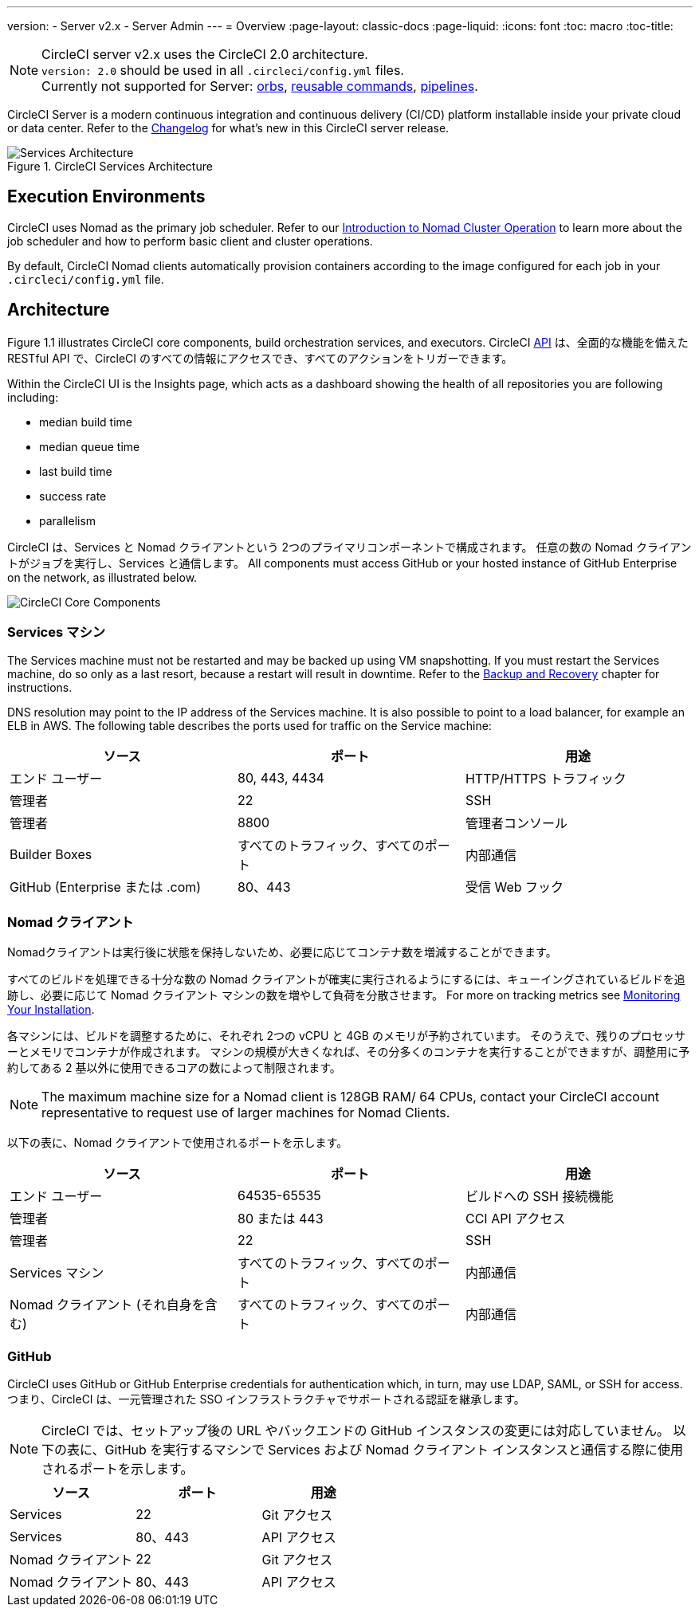 ---
version:
- Server v2.x
- Server Admin
---
= Overview
:page-layout: classic-docs
:page-liquid:
:icons: font
:toc: macro
:toc-title:

NOTE: CircleCI server v2.x uses the CircleCI 2.0 architecture. +
`version: 2.0` should be used in all `.circleci/config.yml` files. +
Currently not supported for Server: https://circleci.com/docs/2.0/orb-intro/#section=configuration[orbs], https://circleci.com/docs/2.0/reusing-config/#authoring-reusable-commands[reusable commands], https://circleci.com/docs/2.0/build-processing/[pipelines].

CircleCI Server is a modern continuous integration and continuous delivery (CI/CD) platform installable inside your private cloud or data center. Refer to the https://circleci.com/server/changelog[Changelog] for what's new in this CircleCI server release.

toc::[]

.CircleCI Services Architecture
image::arch_server.png[Services Architecture]
<<<
== Execution Environments

CircleCI uses Nomad as the primary job scheduler. Refer to our <<nomad#introduction-to-nomad-cluster-operation, Introduction to Nomad Cluster Operation>> to learn more about the job scheduler and how to perform basic client and cluster operations.

By default, CircleCI Nomad clients automatically provision containers according to the image configured for each job in your `.circleci/config.yml` file.

== Architecture

Figure 1.1 illustrates CircleCI core components, build orchestration services, and executors. CircleCI https://circleci.com/docs/api/v1/#section=reference[API] は、全面的な機能を備えた RESTful API で、CircleCI のすべての情報にアクセスでき、すべてのアクションをトリガーできます。

Within the CircleCI UI is the Insights page, which acts as a dashboard showing the health of all repositories you are following including:
// I feel like the insights page info needs to move somewhere else

* median build time
* median queue time
* last build time
* success rate
* parallelism

// Add screenshot of insights page

CircleCI は、Services と Nomad クライアントという 2つのプライマリコンポーネントで構成されます。 任意の数の Nomad クライアントがジョブを実行し、Services と通信します。 All components must access GitHub or your hosted instance of GitHub Enterprise on the network, as illustrated below.

image::arch_components.png[CircleCI Core Components]

=== Services マシン

The Services machine must not be restarted and may be backed up using VM snapshotting. If you must restart the Services machine, do so only as a last resort, because a restart will result in downtime. Refer to the <<backup#backup-and-recovery, Backup and Recovery>> chapter for instructions.
//I feel like this is going in to telling you stuff you shouldn't do too quickly - feels negative

DNS resolution may point to the IP address of the Services machine. It is also possible to point to a load balancer, for example an ELB in AWS. The following table describes the ports used for traffic on the Service machine:


[.table.table-striped]
[cols=3*, options="header", stripes=even]
|===
|ソース
|ポート
|用途

|エンド ユーザー
|80, 443, 4434
|HTTP/HTTPS トラフィック

|管理者
|22
|SSH

|管理者
|8800
|管理者コンソール

|Builder Boxes
|すべてのトラフィック、すべてのポート
|内部通信

|GitHub (Enterprise または .com)
|80、443
|受信 Web フック
|===

=== Nomad クライアント
Nomadクライアントは実行後に状態を保持しないため、必要に応じてコンテナ数を増減することができます。

すべてのビルドを処理できる十分な数の Nomad クライアントが確実に実行されるようにするには、キューイングされているビルドを追跡し、必要に応じて Nomad クライアント マシンの数を増やして負荷を分散させます。 For more on tracking metrics see <<monitoring#system-monitoring-metrics, Monitoring Your Installation>>.

各マシンには、ビルドを調整するために、それぞれ 2つの vCPU と 4GB のメモリが予約されています。 そのうえで、残りのプロセッサーとメモリでコンテナが作成されます。 マシンの規模が大きくなれば、その分多くのコンテナを実行することができますが、調整用に予約してある 2 基以外に使用できるコアの数によって制限されます。

NOTE: The maximum machine size for a Nomad client is 128GB RAM/ 64 CPUs, contact your CircleCI account representative to request use of larger machines for Nomad Clients.

以下の表に、Nomad クライアントで使用されるポートを示します。

[.table.table-striped]
[cols=3*, options="header", stripes=even]
|===
|ソース
|ポート
|用途

|エンド ユーザー
|64535-65535
|ビルドへの SSH 接続機能

|管理者
|80 または 443
|CCI API アクセス

|管理者
|22
|SSH

|Services マシン
|すべてのトラフィック、すべてのポート
|内部通信

|Nomad クライアント (それ自身を含む)
|すべてのトラフィック、すべてのポート
|内部通信
|===

=== GitHub
CircleCI uses GitHub or GitHub Enterprise credentials for authentication which, in turn, may use LDAP, SAML, or SSH for access. つまり、CircleCI は、一元管理された SSO インフラストラクチャでサポートされる認証を継承します。

NOTE: CircleCI では、セットアップ後の URL やバックエンドの GitHub インスタンスの変更には対応していません。 以下の表に、GitHub を実行するマシンで Services および Nomad クライアント インスタンスと通信する際に使用されるポートを示します。

[.table.table-striped]
[cols=3*, options="header", stripes=even]
|===
|ソース
|ポート
|用途

|Services
|22
|Git アクセス

|Services
|80、443
|API アクセス

|Nomad クライアント
|22
|Git アクセス

|Nomad クライアント
|80、443
|API アクセス
|===
